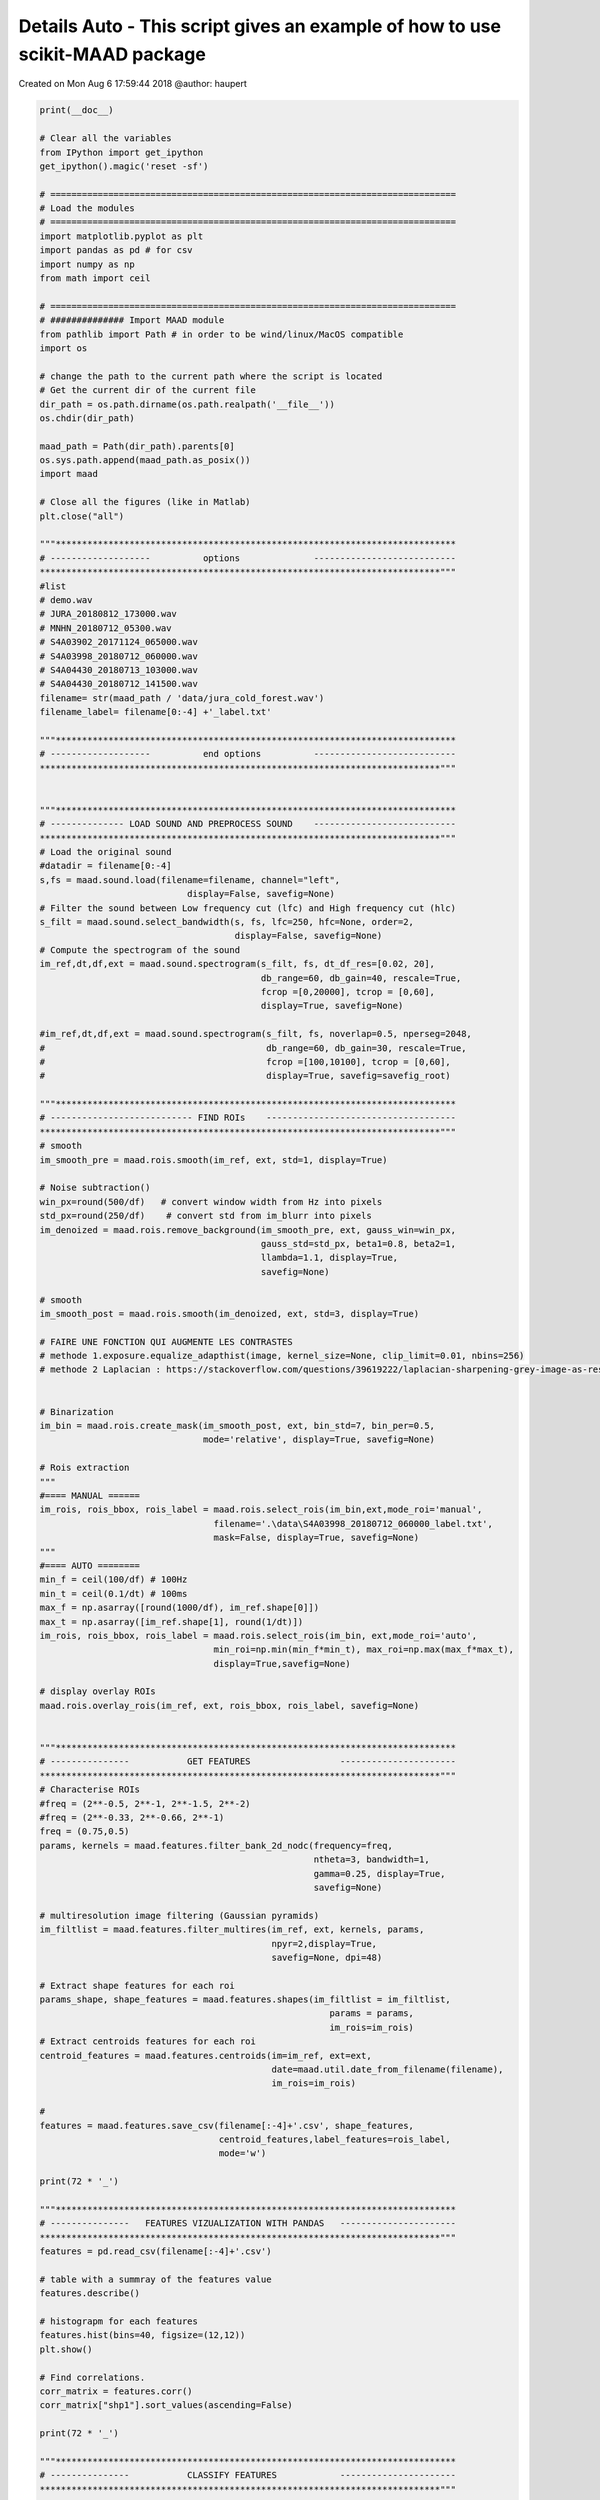 .. only:: html

    .. note::
        :class: sphx-glr-download-link-note

        Click :ref:`here <sphx_glr_download__auto_examples_maad_details_auto.py>`     to download the full example code
    .. rst-class:: sphx-glr-example-title

    .. _sphx_glr__auto_examples_maad_details_auto.py:


Details Auto - This script gives an example of how to use scikit-MAAD package
=============================================================================

Created on Mon Aug  6 17:59:44 2018
@author: haupert


.. code-block:: default


    print(__doc__)

    # Clear all the variables 
    from IPython import get_ipython
    get_ipython().magic('reset -sf')
 
    # =============================================================================
    # Load the modules
    # =============================================================================
    import matplotlib.pyplot as plt
    import pandas as pd # for csv
    import numpy as np
    from math import ceil

    # =============================================================================
    # ############## Import MAAD module
    from pathlib import Path # in order to be wind/linux/MacOS compatible
    import os

    # change the path to the current path where the script is located
    # Get the current dir of the current file
    dir_path = os.path.dirname(os.path.realpath('__file__'))
    os.chdir(dir_path)

    maad_path = Path(dir_path).parents[0]
    os.sys.path.append(maad_path.as_posix())
    import maad

    # Close all the figures (like in Matlab)
    plt.close("all")

    """****************************************************************************
    # -------------------          options              ---------------------------
    ****************************************************************************"""
    #list 
    # demo.wav
    # JURA_20180812_173000.wav
    # MNHN_20180712_05300.wav
    # S4A03902_20171124_065000.wav
    # S4A03998_20180712_060000.wav
    # S4A04430_20180713_103000.wav
    # S4A04430_20180712_141500.wav
    filename= str(maad_path / 'data/jura_cold_forest.wav')
    filename_label= filename[0:-4] +'_label.txt'
                                          
    """****************************************************************************
    # -------------------          end options          ---------------------------
    ****************************************************************************"""


    """****************************************************************************
    # -------------- LOAD SOUND AND PREPROCESS SOUND    ---------------------------
    ****************************************************************************"""
    # Load the original sound
    #datadir = filename[0:-4]
    s,fs = maad.sound.load(filename=filename, channel="left",
                                display=False, savefig=None)
    # Filter the sound between Low frequency cut (lfc) and High frequency cut (hlc)
    s_filt = maad.sound.select_bandwidth(s, fs, lfc=250, hfc=None, order=2, 
                                         display=False, savefig=None)
    # Compute the spectrogram of the sound
    im_ref,dt,df,ext = maad.sound.spectrogram(s_filt, fs, dt_df_res=[0.02, 20], 
                                              db_range=60, db_gain=40, rescale=True, 
                                              fcrop =[0,20000], tcrop = [0,60],
                                              display=True, savefig=None)

    #im_ref,dt,df,ext = maad.sound.spectrogram(s_filt, fs, noverlap=0.5, nperseg=2048,
    #                                          db_range=60, db_gain=30, rescale=True, 
    #                                          fcrop =[100,10100], tcrop = [0,60],
    #                                          display=True, savefig=savefig_root)

    """****************************************************************************
    # --------------------------- FIND ROIs    ------------------------------------
    ****************************************************************************"""
    # smooth
    im_smooth_pre = maad.rois.smooth(im_ref, ext, std=1, display=True)

    # Noise subtraction()
    win_px=round(500/df)   # convert window width from Hz into pixels
    std_px=round(250/df)    # convert std from im_blurr into pixels
    im_denoized = maad.rois.remove_background(im_smooth_pre, ext, gauss_win=win_px, 
                                              gauss_std=std_px, beta1=0.8, beta2=1, 
                                              llambda=1.1, display=True, 
                                              savefig=None)

    # smooth
    im_smooth_post = maad.rois.smooth(im_denoized, ext, std=3, display=True)

    # FAIRE UNE FONCTION QUI AUGMENTE LES CONTRASTES
    # methode 1.exposure.equalize_adapthist(image, kernel_size=None, clip_limit=0.01, nbins=256)
    # methode 2 Laplacian : https://stackoverflow.com/questions/39619222/laplacian-sharpening-grey-image-as-result


    # Binarization
    im_bin = maad.rois.create_mask(im_smooth_post, ext, bin_std=7, bin_per=0.5, 
                                   mode='relative', display=True, savefig=None)

    # Rois extraction
    """
    #==== MANUAL ======
    im_rois, rois_bbox, rois_label = maad.rois.select_rois(im_bin,ext,mode_roi='manual', 
                                     filename='.\data\S4A03998_20180712_060000_label.txt',
                                     mask=False, display=True, savefig=None)
    """
    #==== AUTO ========
    min_f = ceil(100/df) # 100Hz 
    min_t = ceil(0.1/dt) # 100ms 
    max_f = np.asarray([round(1000/df), im_ref.shape[0]])
    max_t = np.asarray([im_ref.shape[1], round(1/dt)])
    im_rois, rois_bbox, rois_label = maad.rois.select_rois(im_bin, ext,mode_roi='auto',
                                     min_roi=np.min(min_f*min_t), max_roi=np.max(max_f*max_t), 
                                     display=True,savefig=None)

    # display overlay ROIs
    maad.rois.overlay_rois(im_ref, ext, rois_bbox, rois_label, savefig=None)


    """****************************************************************************
    # ---------------           GET FEATURES                 ----------------------
    ****************************************************************************"""
    # Characterise ROIs
    #freq = (2**-0.5, 2**-1, 2**-1.5, 2**-2) 
    #freq = (2**-0.33, 2**-0.66, 2**-1)
    freq = (0.75,0.5)
    params, kernels = maad.features.filter_bank_2d_nodc(frequency=freq, 
                                                        ntheta=3, bandwidth=1,
                                                        gamma=0.25, display=True, 
                                                        savefig=None)

    # multiresolution image filtering (Gaussian pyramids)
    im_filtlist = maad.features.filter_multires(im_ref, ext, kernels, params,
                                                npyr=2,display=True, 
                                                savefig=None, dpi=48)

    # Extract shape features for each roi
    params_shape, shape_features = maad.features.shapes(im_filtlist = im_filtlist, 
                                                           params = params, 
                                                           im_rois=im_rois)
    # Extract centroids features for each roi
    centroid_features = maad.features.centroids(im=im_ref, ext=ext, 
                                                date=maad.util.date_from_filename(filename), 
                                                im_rois=im_rois)

    # 
    features = maad.features.save_csv(filename[:-4]+'.csv', shape_features, 
                                      centroid_features,label_features=rois_label, 
                                      mode='w')

    print(72 * '_')

    """****************************************************************************
    # ---------------   FEATURES VIZUALIZATION WITH PANDAS   ----------------------
    ****************************************************************************"""
    features = pd.read_csv(filename[:-4]+'.csv')
 
    # table with a summray of the features value
    features.describe()
 
    # histograpm for each features
    features.hist(bins=40, figsize=(12,12))
    plt.show()
 
    # Find correlations. 
    corr_matrix = features.corr()
    corr_matrix["shp1"].sort_values(ascending=False)
 
    print(72 * '_')

    """****************************************************************************
    # ---------------           CLASSIFY FEATURES            ----------------------
    ****************************************************************************"""

    # =============================================================================
    # Machine learning :
    # Clustering/classication :  PCA
    # =============================================================================

    from sklearn.decomposition import PCA
    import numpy as np

    X = []
    nshp = len(params_shape)
    nrow, ncol = features.shape
    select_header = list(features.columns[ncol-nshp:ncol])
    #select_header.append('cfreq')
    # Get the relevant shapes values
    X = features[select_header].values

    Y = []
    # Create a vector Y with colors corresponding to the label
    unique_labelName = np.unique(np.array(features.labelName))
    for label in features.labelName:
        for ii, name in enumerate(unique_labelName):   
            if label in name :
                Y.append(int(ii))

    # Calcul the PCA and display th results
    plt.figure()
    pca = PCA(n_components=2)
    Xp = pca.fit_transform(X)
    plt.scatter(Xp[:, 0], Xp[:, 1], c=Y, s=40, cmap='hsv')

    # =============================================================================
    # Machine learning :
    # Clustering/classication :  Gaussian Mixture Model (GMM)
    # =============================================================================
    from sklearn import mixture
    C = 5 # Number of clusters
    clf = mixture.GaussianMixture(n_components=C, covariance_type='full')
    clf.fit(X)
    yp=clf.predict(X)

    plt.figure()
    plt.scatter(Xp[:,0],Xp[:,1],c=yp,s=40)

    # =============================================================================
    # Machine learning :
    # Clustering/classication :  HDDC (Bouveryon)
    # =============================================================================
    # =============================================================================
    # # Parameters for HDDA
    # MODEL = 'M6'
    # C = 5 # Number of clusters
    # th = 0.05 # The threshold for the Cattel test
    # # Select the best model using BIC or ICL
    # bic, icl = [], []
    # for model_ in ['M1','M2','M3','M4','M5','M6','M7','M8']:
    #     model = maad.cluster.HDDC(C=C, th=th,model=model_)
    #     model.fit(X)
    #     bic.append(model.bic)
    #     icl.append(model.icl)
    #     
    # plt.figure()
    # plt.plot(bic)
    # plt.plot(icl)
    # plt.legend(("BIC", "ICL"))
    # plt.xticks(np.arange(8), ('M1','M2','M3','M4','M5','M6','M7','M8'))
    # plt.grid()
    # 
    # model = maad.cluster.HDDC(C=C,th=th,model=MODEL)
    # model.fit(X)
    # model.bic
    # yp=model.predict(X)
    # 
    # plt.figure()
    # plt.scatter(Xp[:,0],Xp[:,1],c=yp,s=40)
    # =============================================================================



.. rst-class:: sphx-glr-timing

   **Total running time of the script:** ( 0 minutes  0.000 seconds)


.. _sphx_glr_download__auto_examples_maad_details_auto.py:


.. only :: html

 .. container:: sphx-glr-footer
    :class: sphx-glr-footer-example



  .. container:: sphx-glr-download sphx-glr-download-python

     :download:`Download Python source code: maad_details_auto.py <maad_details_auto.py>`



  .. container:: sphx-glr-download sphx-glr-download-jupyter

     :download:`Download Jupyter notebook: maad_details_auto.ipynb <maad_details_auto.ipynb>`


.. only:: html

 .. rst-class:: sphx-glr-signature

    `Gallery generated by Sphinx-Gallery <https://sphinx-gallery.github.io>`_
